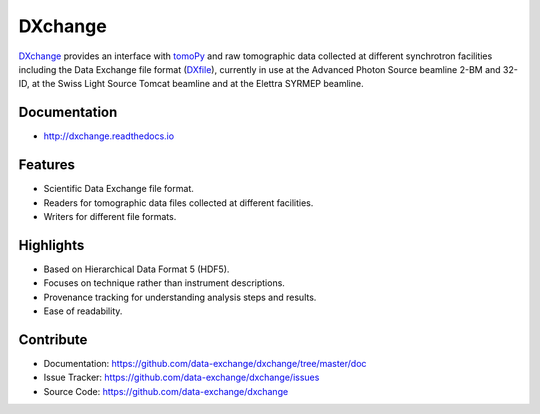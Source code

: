 ========
DXchange
========

`DXchange <https://github.com/data-exchange/DXchange>`_ provides an interface with
`tomoPy <http://tomopy.readthedocs.org/>`_ and raw tomographic 
data collected at different synchrotron facilities including the Data Exchange
file format (`DXfile <http://dxfile.readthedocs.org/>`_),
currently in use at the Advanced Photon Source beamline 2-BM and 32-ID, 
at the Swiss Light Source Tomcat beamline and at the Elettra SYRMEP beamline.

Documentation
-------------
* http://dxchange.readthedocs.io

Features
--------

* Scientific Data Exchange file format.
* Readers for tomographic data files collected at different facilities.
* Writers for different file formats.

Highlights
----------
* Based on Hierarchical Data Format 5 (HDF5).
* Focuses on technique rather than instrument descriptions.
* Provenance tracking for understanding analysis steps and results.
* Ease of readability.
    
Contribute
----------

* Documentation: https://github.com/data-exchange/dxchange/tree/master/doc
* Issue Tracker: https://github.com/data-exchange/dxchange/issues
* Source Code: https://github.com/data-exchange/dxchange
